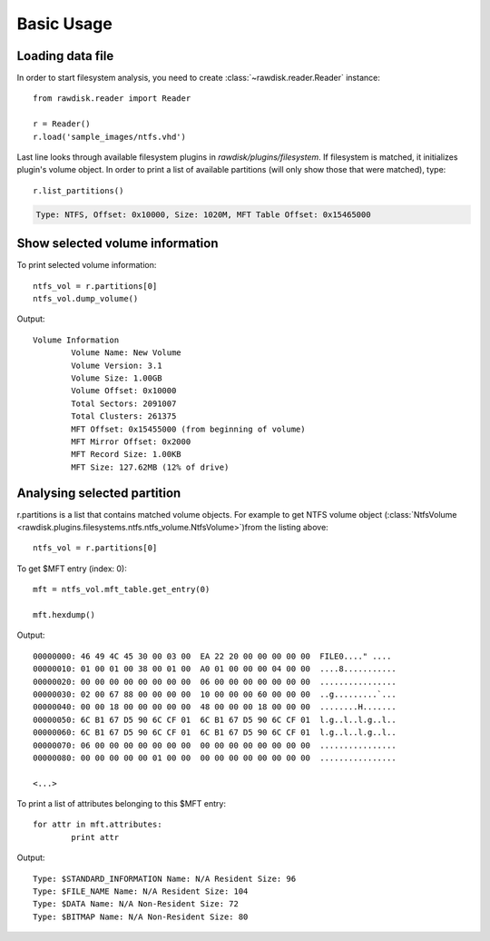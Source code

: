 ***********
Basic Usage
***********

Loading data file
=================

In order to start filesystem analysis, you need to create :class:`~rawdisk.reader.Reader` instance::

	from rawdisk.reader import Reader

	r = Reader()
	r.load('sample_images/ntfs.vhd')

Last line looks through available filesystem plugins in *rawdisk/plugins/filesystem*. If filesystem is matched, it initializes plugin's volume object. In order to print a list of available partitions (will only show those that were matched), type::
	
	r.list_partitions()

.. code-block:: sh

	Type: NTFS, Offset: 0x10000, Size: 1020M, MFT Table Offset: 0x15465000

Show selected volume information
================================

To print selected volume information::
	
	ntfs_vol = r.partitions[0]
	ntfs_vol.dump_volume()

Output::
	
	Volume Information
		Volume Name: New Volume
		Volume Version: 3.1
		Volume Size: 1.00GB
		Volume Offset: 0x10000
		Total Sectors: 2091007
		Total Clusters: 261375
		MFT Offset: 0x15455000 (from beginning of volume)
		MFT Mirror Offset: 0x2000
		MFT Record Size: 1.00KB
		MFT Size: 127.62MB (12% of drive)

Analysing selected partition
============================

r.partitions is a list that contains matched volume objects. For example to get NTFS volume object (:class:`NtfsVolume <rawdisk.plugins.filesystems.ntfs.ntfs_volume.NtfsVolume>`)from the listing above::

	ntfs_vol = r.partitions[0]

To get $MFT entry (index: 0)::

	mft = ntfs_vol.mft_table.get_entry(0)

	mft.hexdump()

Output::

	00000000: 46 49 4C 45 30 00 03 00  EA 22 20 00 00 00 00 00  FILE0...." ....
	00000010: 01 00 01 00 38 00 01 00  A0 01 00 00 00 04 00 00  ....8...........
	00000020: 00 00 00 00 00 00 00 00  06 00 00 00 00 00 00 00  ................
	00000030: 02 00 67 88 00 00 00 00  10 00 00 00 60 00 00 00  ..g.........`...
	00000040: 00 00 18 00 00 00 00 00  48 00 00 00 18 00 00 00  ........H.......
	00000050: 6C B1 67 D5 90 6C CF 01  6C B1 67 D5 90 6C CF 01  l.g..l..l.g..l..
	00000060: 6C B1 67 D5 90 6C CF 01  6C B1 67 D5 90 6C CF 01  l.g..l..l.g..l..
	00000070: 06 00 00 00 00 00 00 00  00 00 00 00 00 00 00 00  ................
	00000080: 00 00 00 00 00 01 00 00  00 00 00 00 00 00 00 00  ................

	<...>

To print a list of attributes belonging to this $MFT entry::

	for attr in mft.attributes:
		print attr

Output::

	Type: $STANDARD_INFORMATION Name: N/A Resident Size: 96
	Type: $FILE_NAME Name: N/A Resident Size: 104
	Type: $DATA Name: N/A Non-Resident Size: 72
	Type: $BITMAP Name: N/A Non-Resident Size: 80